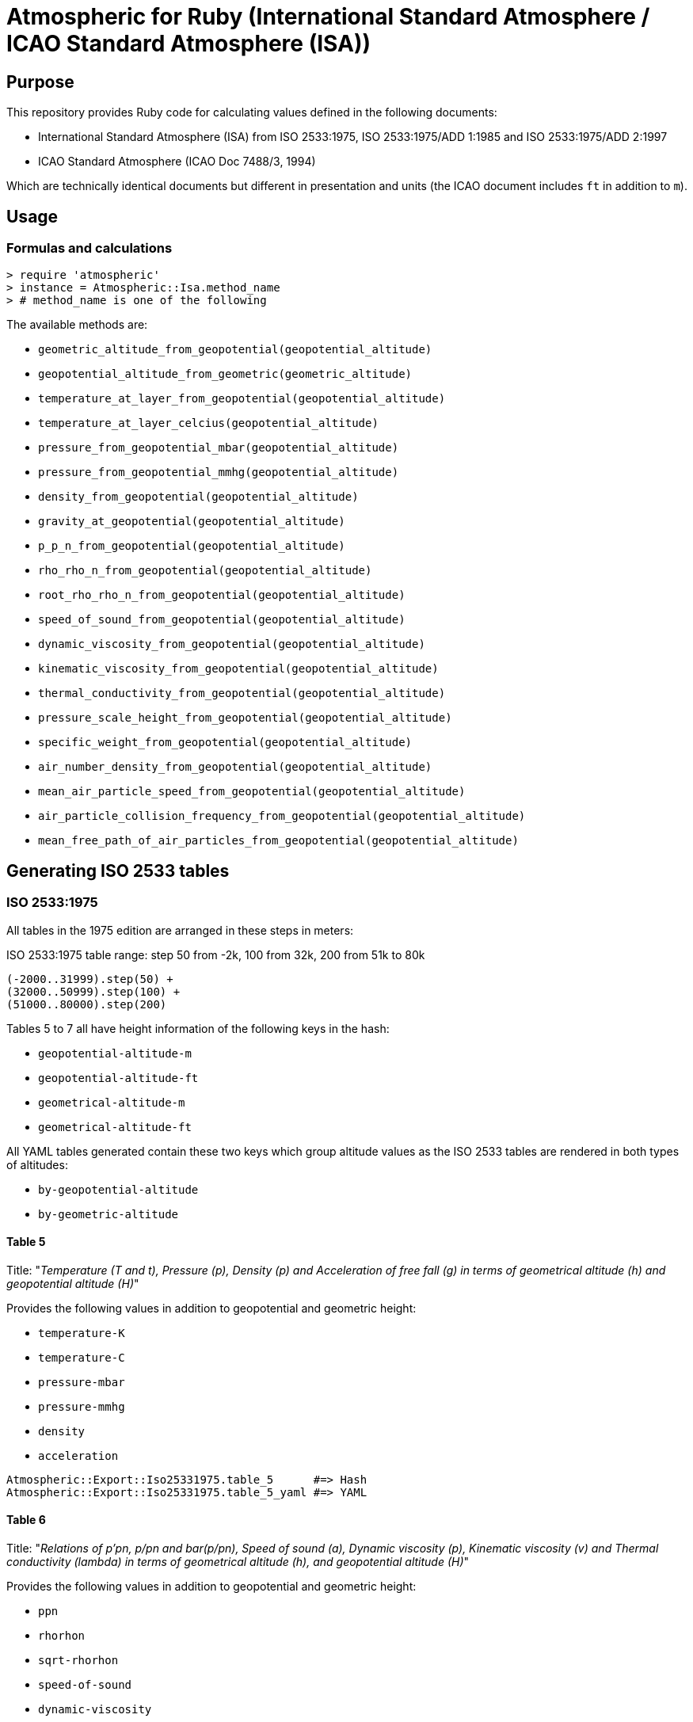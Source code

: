 = Atmospheric for Ruby (International Standard Atmosphere / ICAO Standard Atmosphere (ISA))

== Purpose

This repository provides Ruby code for calculating values defined in the
following documents:

* International Standard Atmosphere (ISA) from ISO 2533:1975,
  ISO 2533:1975/ADD 1:1985 and ISO 2533:1975/ADD 2:1997
* ICAO Standard Atmosphere (ICAO Doc 7488/3, 1994)

Which are technically identical documents but different in presentation and
units (the ICAO document includes `ft` in addition to `m`).

== Usage

=== Formulas and calculations

[source,ruby]
----
> require 'atmospheric'
> instance = Atmospheric::Isa.method_name
> # method_name is one of the following
----

The available methods are:

* `geometric_altitude_from_geopotential(geopotential_altitude)`
* `geopotential_altitude_from_geometric(geometric_altitude)`
* `temperature_at_layer_from_geopotential(geopotential_altitude)`
* `temperature_at_layer_celcius(geopotential_altitude)`
* `pressure_from_geopotential_mbar(geopotential_altitude)`
* `pressure_from_geopotential_mmhg(geopotential_altitude)`
* `density_from_geopotential(geopotential_altitude)`
* `gravity_at_geopotential(geopotential_altitude)`
* `p_p_n_from_geopotential(geopotential_altitude)`
* `rho_rho_n_from_geopotential(geopotential_altitude)`
* `root_rho_rho_n_from_geopotential(geopotential_altitude)`
* `speed_of_sound_from_geopotential(geopotential_altitude)`
* `dynamic_viscosity_from_geopotential(geopotential_altitude)`
* `kinematic_viscosity_from_geopotential(geopotential_altitude)`
* `thermal_conductivity_from_geopotential(geopotential_altitude)`
* `pressure_scale_height_from_geopotential(geopotential_altitude)`
* `specific_weight_from_geopotential(geopotential_altitude)`
* `air_number_density_from_geopotential(geopotential_altitude)`
* `mean_air_particle_speed_from_geopotential(geopotential_altitude)`
* `air_particle_collision_frequency_from_geopotential(geopotential_altitude)`
* `mean_free_path_of_air_particles_from_geopotential(geopotential_altitude)`


== Generating ISO 2533 tables

=== ISO 2533:1975

All tables in the 1975 edition are arranged in these steps in meters:

.ISO 2533:1975 table range: step 50 from -2k, 100 from 32k, 200 from 51k to 80k
----
(-2000..31999).step(50) +
(32000..50999).step(100) +
(51000..80000).step(200)
----

Tables 5 to 7 all have height information of the following keys in the hash:

* `geopotential-altitude-m`
* `geopotential-altitude-ft`
* `geometrical-altitude-m`
* `geometrical-altitude-ft`

All YAML tables generated contain these two keys which group altitude values
as the ISO 2533 tables are rendered in both types of altitudes:

* `by-geopotential-altitude`
* `by-geometric-altitude`

==== Table 5

Title:
"_Temperature (T and t), Pressure (p), Density (p) and Acceleration of free fall
(g) in terms of geometrical altitude (h) and geopotential altitude (H)_"

Provides the following values in addition to geopotential and geometric height:

* `temperature-K`
* `temperature-C`
* `pressure-mbar`
* `pressure-mmhg`
* `density`
* `acceleration`

[source,ruby]
----
Atmospheric::Export::Iso25331975.table_5      #=> Hash
Atmospheric::Export::Iso25331975.table_5_yaml #=> YAML
----

==== Table 6

Title:
"_Relations of p'pn, p/pn and bar(p/pn), Speed of sound (a), Dynamic viscosity
(p), Kinematic viscosity (v) and Thermal conductivity (lambda) in terms of
geometrical altitude (h), and geopotential altitude (H)_"

Provides the following values in addition to geopotential and geometric height:

* `ppn`
* `rhorhon`
* `sqrt-rhorhon`
* `speed-of-sound`
* `dynamic-viscosity`
* `kinematic-viscosity`
* `thermal-conductivity`

[source,ruby]
----
Atmospheric::Export::Iso25331975.table_6      #=> Hash
Atmospheric::Export::Iso25331975.table_6_yaml #=> YAML
----

==== Table 7

Title:
"_Pressure scale height (H_p) Specific weight (gamma), Air number density (n),
Mean air-particle speed (v), Air-particle collision frequency (omega) and Mean
free path of air particles (l) in terms of geometrical altitude (h) and
geopotential altitude (H)_"

* `pressure-scale-height`
* `specific-weight`
* `air-number-density`
* `mean-speed`
* `frequency`
* `mean-free-path`

[source,ruby]
----
Atmospheric::Export::Iso25331975.table_7      #=> Hash
Atmospheric::Export::Iso25331975.table_7_yaml #=> YAML
----


=== ISO 2533 ADD 1:1985

Addendum 1 adds "Hypsometrical tables".

==== Table 1 (hPa)

Title:
"_Geopotential altitude as a function of barometric pressure
for 5 <= p < 20 hPa at intervals of 0.01 hPa_"

For the range of `(5.0..19.99).step(0.01)` in hPa.

Provides:

* `pressure-mbar`
* `geopotential-altitude`

[source,ruby]
----
Atmospheric::Export::Iso25331985.table_1      #=> Hash
Atmospheric::Export::Iso25331985.table_1_yaml #=> YAML
----

==== Table 2 (hPa)

Title:
"_Geopotential altitude as a function of barometric pressure
for 20 <= p < 1200 hPa at intervals of 0.1 hPa_"

Same as Table 1 but for the range of `(20.0..1199.9).step(0.1)` in hPa.

[source,ruby]
----
Atmospheric::Export::Iso25331985.table_2      #=> Hash
Atmospheric::Export::Iso25331985.table_2_yaml #=> YAML
----

==== Table 3 (mmHg)

Title:
"_Geopotential altitude as a function of barometric pressure for 4 <= p < 10
mmHg at intervals of 0.01 mmHg_"

Same as Table 1 but for the range of `(4.0..9.99).step(0.01)` and results in mmhg.

Provides:

* `pressure-mmhg`
* `geopotential-altitude`

[source,ruby]
----
Atmospheric::Export::Iso25331985.table_3      #=> Hash
Atmospheric::Export::Iso25331985.table_3_yaml #=> YAML
----

==== Table 4 (mmHg)

Title:
"_Geopotential altitude as a function of barometric pressure for 10 <= p < 900
mmHg at intervals of 0.1 mmHg_"

Same as Table 3 but for the range of `(10.0..899.9).step(0.1)` and results in mmhg.

[source,ruby]
----
Atmospheric::Export::Iso25331985.table_4      #=> Hash
Atmospheric::Export::Iso25331985.table_4_yaml #=> YAML
----

==== Table 5 (hPa) and Table 6 (mmHg)

The difference is Table 5 is in hPa while Table 6 is in mmHg.

Title:
"_Barometric pressure, in hectopascals, as a function of geopotential altitude
for -1000 <= H < +4600 m at intervals of 1m_"

Provides:

* `geopotential-altitude`
* `pressure-mbar`
* `pressure-mmhg`

Range of `(-1000..4599).step(1)`.

[source,ruby]
----
Atmospheric::Export::Iso25331985.table_56      #=> Hash
Atmospheric::Export::Iso25331985.table_56_yaml #=> YAML
----

=== ISO 2533 ADD 2:1997

Addendum 2 is exactly like ISO 2533:1975 with the tables but extended the tables:

* 1975's range is -2km to 80km. 1997 provides -5km to 2km (yes -2km to 2km overlaps...)
* 1975 tables only provide H and h in meters. 1997 adds a lookup table of H and h in feet.

.ISO 2533 ADD 2:1997 Tables 1 to 3 have height range in meters
----
(-5000..2000).step(50)
----

.ISO 2533 ADD 2:1997 Tables 4 to 6 have height range in feet
----
(-16500..-13999).step(250) +
(-14000..104999).step(200) +
(105000..262500).step(500)
----


==== Table 1 (-5km to 2km)

Title:
"_Temperature (T and t), pressure (p), density (p) and acceleration of free fall
(g) in terms of geometrical altitude (h) and geopotential altitude (H) --
Altitudes in metres_"

Exactly same as ISO 2533:1975 Table 5, but with a different height range.

In addition, pressure at mmHg is no longer produced, but the implementation
still provides it for completeness.

[source,ruby]
----
Atmospheric::Export::Iso25331997.table_1      #=> Hash
Atmospheric::Export::Iso25331997.table_1_yaml #=> YAML
----

==== Table 2 (-5km to 2km)

Title:
"_Relations of p'pn, p/pn and bar(p/pn), Speed of sound (a), Dynamic viscosity
(p), Kinematic viscosity (v) and Thermal conductivity (lambda) in terms of
geometrical altitude (h), and geopotential altitude (H) -- Altitudes in metres_"

Exactly same as ISO 2533:1975 Table 6, but with a different height range.

[source,ruby]
----
Atmospheric::Export::Iso25331997.table_2      #=> Hash
Atmospheric::Export::Iso25331997.table_2_yaml #=> YAML
----

==== Table 3 (-5km to 2km)

Title:
"_Pressure scale height (H_p) Specific weight (gamma), Air number density (n),
Mean air-particle speed (v), Air-particle collision frequency (omega) and Mean
free path of air particles (l) in terms of geometrical altitude (h) and
geopotential altitude (H) -- Altitudes in metres_"

Exactly same as ISO 2533:1975 Table 7, but with a different height range.

[source,ruby]
----
Atmospheric::Export::Iso25331997.table_3      #=> Hash
Atmospheric::Export::Iso25331997.table_3_yaml #=> YAML
----

==== Table 4 (-16.5kft to 262.5kft)

Title:
"_Temperature (T and t), pressure (p), density (p) and acceleration of free fall
(g) in terms of geometrical altitude (h) and geopotential altitude (H) --
Altitudes in feet_"

Exactly same as ISO 2533:1975 Table 5, but in feet and different range.

Pressure at mmHg is not produced, but the implementation still provides it
for completeness.

[source,ruby]
----
Atmospheric::Export::Iso25331997.table_4      #=> Hash
Atmospheric::Export::Iso25331997.table_4_yaml #=> YAML
----

==== Table 5 (-16.5kft to 262.5kft)

Title:
"_Relations of p'pn, p/pn and bar(p/pn), Speed of sound (a), Dynamic viscosity
(p), Kinematic viscosity (v) and Thermal conductivity (lambda) in terms of
geometrical altitude (h), and geopotential altitude (H) -- Altitudes in feet_"

Exactly same as ISO 2533:1975 Table 6, but in feet and different range.

[source,ruby]
----
Atmospheric::Export::Iso25331997.table_5      #=> Hash
Atmospheric::Export::Iso25331997.table_5_yaml #=> YAML
----

==== Table 6 (-16.5kft to 262.5kft)

Title:
"_Pressure scale height (H_p) Specific weight (gamma), Air number density (n),
Mean air-particle speed (v), Air-particle collision frequency (omega) and Mean
free path of air particles (l) in terms of geometrical altitude (h) and
geopotential altitude (H) -- Altitudes in feet_"

Exactly same as ISO 2533:1975 Table 7, but in feet and different range.

[source,ruby]
----
Atmospheric::Export::Iso25331997.table_6      #=> Hash
Atmospheric::Export::Iso25331997.table_6_yaml #=> YAML
----


=== ISO NP 2533:2024

==== General

ISO 2533 is now proposed to be revised for a 2024/2025 version, 49 years
since the last edition (1975) and 27 years since it was last updated (1997).

ISO NP 2533:2024 will likely include all content in the previously published
Addenda, including:

* Standard atmosphere values from altitude -5km to 80km (geometric and geopotential)
+
NOTE: The 1975 edition provided values from -2km to 80km (even though it said 32km in the title).
+
NOTE: The 1997 ADD 2 provided values from -5km to 2km.

* Standard atmosphere values from altitude -16,500ft to 262,500ft (geometric and geopotential)
+
NOTE: The 1997 ADD 2 provided these values.

* Hypsometrical tables (altitude as a function of barometric pressure) (geometric and geopotential; hPa/mbar)
+
NOTE: The 1985 ADD 1 provided these hypsometrical tables in hPa/mbar and mmHg.
In the 2024 edition only hPa/mbar is provided.

This document will also align to the values provided in
https://store.icao.int/en/manual-of-the-icao-standard-atmosphere-extended-to-80-kilometres-262500-feet-doc-7488[ICAO Doc 7488/3].


All tables in the new edition are arranged in these steps.

.ISO 2533:2024 atmosphere values (m): step 50 from -5k, 100 from 32k, 200 from 51k to 80k
----
(-5000..31950).step(50) +
(32000..50900).step(100) +
(51000..80000).step(200)
----

.ISO 2533:2024 atmosphere values (ft): step 250 from -16500, 200 from -14000, 500 from 105000 to 262500
----
(-16500..-13750).step(250) +
(-14000..104800).step(200) +
(105000..262500).step(500)
----

Tables 5 to 10 all have height information of the following keys in the hash:

* `geopotential-altitude-m`
* `geopotential-altitude-ft`
* `geometrical-altitude-m`
* `geometrical-altitude-ft`

All YAML tables generated contain these two keys which group altitude values
as the ISO 2533 tables are rendered in both types of altitudes:

* `by-geopotential-altitude`
* `by-geometric-altitude`

==== Table 5 (meters)

NOTE: This corresponds to ISO 2533:1975 Table 5 combined with ISO 2533:1975/ADD
1:1997 Table 1.

Title:
"_Temperature (T and t), Pressure (p), Density (p) and Acceleration of free fall
(g) in terms of geometrical altitude (h) and geopotential altitude (H)_"

Provides the following values in addition to geopotential and geometric height:

* `temperature-K`
* `temperature-C`
* `pressure-mbar`
* `pressure-mmhg`
* `density`
* `acceleration`

[source,ruby]
----
Atmospheric::Export::Iso25332024.table_5      #=> Hash
Atmospheric::Export::Iso25332024.table_5_yaml #=> YAML
----

==== Table 6 (meters)

NOTE: This corresponds to ISO 2533:1975 Table 6 combined with ISO 2533:1975/ADD
1:1997 Table 2.

Title:
"_Relations of p'pn, p/pn and bar(p/pn), Speed of sound (a), Dynamic viscosity
(p), Kinematic viscosity (v) and Thermal conductivity (lambda) in terms of
geometrical altitude (h), and geopotential altitude (H)_"

Provides the following values in addition to geopotential and geometric height:

* `ppn`
* `rhorhon`
* `sqrt-rhorhon`
* `speed-of-sound`
* `dynamic-viscosity`
* `kinematic-viscosity`
* `thermal-conductivity`

[source,ruby]
----
Atmospheric::Export::Iso25332024.table_6      #=> Hash
Atmospheric::Export::Iso25332024.table_6_yaml #=> YAML
----

==== Table 7 (meters)

NOTE: This corresponds to ISO 2533:1975 Table 7 combined with ISO 2533:1975/ADD
1:1997 Table 3.

Title:
"_Pressure scale height (H_p) Specific weight (gamma), Air number density (n),
Mean air-particle speed (v), Air-particle collision frequency (omega) and Mean
free path of air particles (l) in terms of geometrical altitude (h) and
geopotential altitude (H)_"

* `pressure-scale-height`
* `specific-weight`
* `air-number-density`
* `mean-speed`
* `frequency`
* `mean-free-path`

[source,ruby]
----
Atmospheric::Export::Iso25332024.table_7      #=> Hash
Atmospheric::Export::Iso25332024.table_7_yaml #=> YAML
----

==== Table 8 (-16.5kft to 262.5kft)

NOTE: This corresponds to ISO 2533:1975/ADD 2:1997 Table 4.

Title:
"_Temperature (T and t), pressure (p), density (p) and acceleration of free fall
(g) in terms of geometrical altitude (h) and geopotential altitude (H) --
Altitudes in feet_"

Exactly same as ISO 2533:1975 Table 5, but in feet and different range.

Pressure at mmHg is not produced, but the implementation still provides it
for completeness.

[source,ruby]
----
Atmospheric::Export::Iso25332024.table_8      #=> Hash
Atmospheric::Export::Iso25332024.table_8_yaml #=> YAML
----

==== Table 9 (-16.5kft to 262.5kft)

NOTE: This corresponds to ISO 2533:1975/ADD 2:1997 Table 5.

Title:
"_Relations of p'pn, p/pn and bar(p/pn), Speed of sound (a), Dynamic viscosity
(p), Kinematic viscosity (v) and Thermal conductivity (lambda) in terms of
geometrical altitude (h), and geopotential altitude (H) -- Altitudes in feet_"

Exactly same as ISO 2533:1975 Table 6, but in feet and different range.

[source,ruby]
----
Atmospheric::Export::Iso25332024.table_9      #=> Hash
Atmospheric::Export::Iso25332024.table_9_yaml #=> YAML
----

==== Table 10 (-16.5kft to 262.5kft)

NOTE: This corresponds to ISO 2533:1975/ADD 2:1997 Table 6.

Title:
"_Pressure scale height (H_p) Specific weight (gamma), Air number density (n),
Mean air-particle speed (v), Air-particle collision frequency (omega) and Mean
free path of air particles (l) in terms of geometrical altitude (h) and
geopotential altitude (H) -- Altitudes in feet_"

Exactly same as ISO 2533:1975 Table 7, but in feet and different range.

[source,ruby]
----
Atmospheric::Export::Iso25332024.table_10      #=> Hash
Atmospheric::Export::Iso25332024.table_10_yaml #=> YAML
----


==== Table 11 (hPa)

NOTE: This corresponds to ISO 2533:1975/ADD 1:1985 Table 1 combined with Table 2.

Title:
"_Geopotential altitude as a function of barometric pressure
for 5 <= p < 20 hPa at intervals of 0.01 hPa and
20 <= p < 1200 hPa at intervals of 0.1 hPa__"

For the range of `(5.0..19.99).step(0.01) + (20.0..1199.9).step(0.1)` in hPa.

Provides:

* `pressure-mbar`
* `geopotential-altitude-m`

[source,ruby]
----
Atmospheric::Export::Iso25332024.table_11      #=> Hash
Atmospheric::Export::Iso25332024.table_11_yaml #=> YAML
----


==== Table 12 (hPa)

NOTE: This corresponds to ISO 2533:1975/ADD 1:1985 Table 5 but in geometric altitude.

Title:
"_Barometric pressure, in hectopascals, as a function of geometric altitude
for -1000 <= H < +4600 m at intervals of 1m_"

Provides:

* `geometric-altitude-m`
* `pressure-mbar`
* `pressure-mmhg`

Range of `(-1000..4599).step(1)`.

[source,ruby]
----
Atmospheric::Export::Iso25332024.table_12      #=> Hash
Atmospheric::Export::Iso25332024.table_12_yaml #=> YAML
----

==== Table 13 (hPa)

NOTE: This corresponds to ISO 2533:1975/ADD 1:1985 Table 5, in geopotential altitude.

Title:
"_Barometric pressure, in hectopascals, as a function of geopotential altitude
for -1000 <= H < +4600 m at intervals of 1m_"

Provides:

* `geopotential-altitude-m`
* `pressure-mbar`
* `pressure-mmhg`

Range of `(-1000..4599).step(1)`.

[source,ruby]
----
Atmospheric::Export::Iso25332024.table_13      #=> Hash
Atmospheric::Export::Iso25332024.table_13_yaml #=> YAML
----



== Testing

[source,sh]
----
$ rspec
----

Tests are encoded in `spec/fixtures/tests.yml` in the following format:

[source,yml]
----
- H: -2000.0
  h: -1999.0
  TK: 301.15
  TC: 28.0
  p_mbar: 1277.74
  p_mmhg: 958.382
  rho: 1.47808
  g: 9.8128
  p_p_n: 1.26103
  rho_rho_n: 1.20659
  root_rho_rho_n: 1.09845
  a: 347.886
  mu: 1.8514e-05
  v: 1.2526e-05
  lambda: 0.026359
  H_p: 8809.5
  gamma: 14.504
  n: 3.0734e+25
  v_bar: 469.18
  omega: 8535100000.0
  l: 549710000.0
----

Each of these values are associated with a cell in the tables of the source
documents.

The only defining value in a tests is `H` (geopotential altitude).
It is used to generate all the other values.


== License

Copyright Ribose.


== TODO

* expose this as a plugin to LutaML / Metanorma YAML2text

